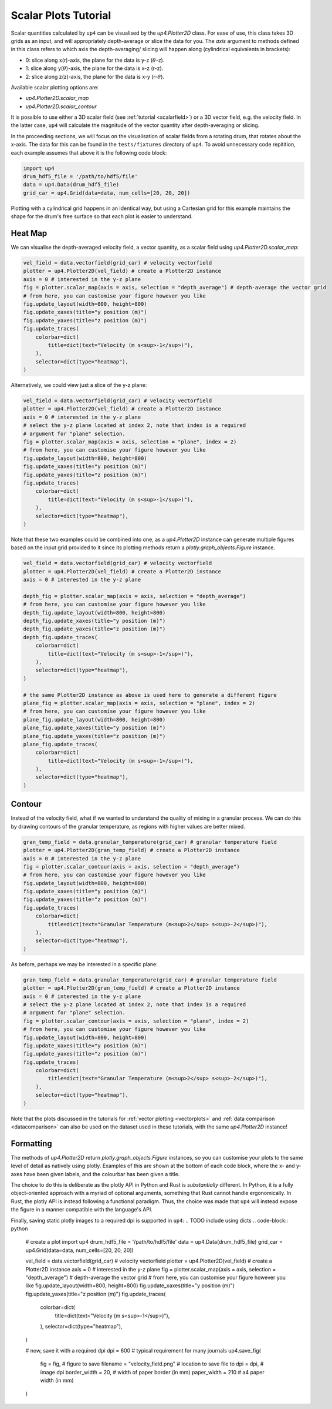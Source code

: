 .. _scalarplots:

*********************
Scalar Plots Tutorial
*********************

Scalar quantities calculated by ``up4`` can be visualised by the `up4.Plotter2D`
class. For ease of use, this class takes 3D grids as an input, and will 
appropriately depth-average or slice the data for you. The `axis` argument to
methods defined in this class refers to which axis the depth-averaging/ slicing
will happen along (cylindrical equivalents in brackets):

- 0: slice along x(r)-axis, the plane for the data is y-z (:math:`\theta`-z).
- 1: slice along y(:math:`\theta`)-axis, the plane for the data is x-z (r-z).
- 2: slice along z(z)-axis, the plane for the data is x-y (r-:math:`\theta`).

Available scalar plotting options are:

- `up4.Plotter2D.scalar_map`
- `up4.Plotter2D.scalar_contour`

It is possible to use either a 3D scalar field (see :ref:`tutorial <scalarfield>`) or a
3D vector field, e.g. the velocity field. In the latter case, ``up4`` will
calculate the magnitude of the vector quantity after depth-averaging or slicing.

In the proceeding sections, we will focus on the visualisation of scalar fields
from a rotating drum, that rotates about the x-axis. The data for this can be found in
the ``tests/fixtures`` directory of ``up4``. To avoid unnecessary code repitition,
each example assumes that above it is the following code block:

.. code-block:: python

    import up4
    drum_hdf5_file = '/path/to/hdf5/file'
    data = up4.Data(drum_hdf5_file)
    grid_car = up4.Grid(data=data, num_cells=[20, 20, 20])

Plotting with a cylindrical grid happens in an identical way, but using a Cartesian
grid for this example maintains the shape for the drum's free surface so that each plot
is easier to understand.

Heat Map
========
We can visualise the depth-averaged velocity field, a vector quantity, as a scalar field 
using `up4.Plotter2D.scalar_map`:

.. code-block:: python

    vel_field = data.vectorfield(grid_car) # velocity vectorfield
    plotter = up4.Plotter2D(vel_field) # create a Plotter2D instance
    axis = 0 # interested in the y-z plane 
    fig = plotter.scalar_map(axis = axis, selection = "depth_average") # depth-average the vector grid 
    # from here, you can customise your figure however you like 
    fig.update_layout(width=800, height=800)
    fig.update_xaxes(title="y position (m)")
    fig.update_yaxes(title="z position (m)")
    fig.update_traces(
        colorbar=dict(
            title=dict(text="Velocity (m s<sup>-1</sup>)"),
        ),
        selector=dict(type="heatmap"),
    )

Alternatively, we could view just a slice of the y-z plane:

.. code-block:: python

    vel_field = data.vectorfield(grid_car) # velocity vectorfield
    plotter = up4.Plotter2D(vel_field) # create a Plotter2D instance
    axis = 0 # interested in the y-z plane 
    # select the y-z plane located at index 2, note that index is a required
    # argument for "plane" selection.
    fig = plotter.scalar_map(axis = axis, selection = "plane", index = 2)  
    # from here, you can customise your figure however you like 
    fig.update_layout(width=800, height=800)
    fig.update_xaxes(title="y position (m)")
    fig.update_yaxes(title="z position (m)")
    fig.update_traces(
        colorbar=dict(
            title=dict(text="Velocity (m s<sup>-1</sup>)"),
        ),
        selector=dict(type="heatmap"),
    )

Note that these two examples could be combined into one, as a `up4.Plotter2D` instance
can generate multiple figures based on the input grid provided to it since its plotting
methods return a `plotly.graph_objects.Figure` instance.

.. code-block:: python

    vel_field = data.vectorfield(grid_car) # velocity vectorfield
    plotter = up4.Plotter2D(vel_field) # create a Plotter2D instance
    axis = 0 # interested in the y-z plane 

    depth_fig = plotter.scalar_map(axis = axis, selection = "depth_average")  
    # from here, you can customise your figure however you like 
    depth_fig.update_layout(width=800, height=800)
    depth_fig.update_xaxes(title="y position (m)")
    depth_fig.update_yaxes(title="z position (m)")
    depth_fig.update_traces(
        colorbar=dict(
            title=dict(text="Velocity (m s<sup>-1</sup>)"),
        ),
        selector=dict(type="heatmap"),
    )

    # the same Plotter2D instance as above is used here to generate a different figure
    plane_fig = plotter.scalar_map(axis = axis, selection = "plane", index = 2)  
    # from here, you can customise your figure however you like 
    plane_fig.update_layout(width=800, height=800)
    plane_fig.update_xaxes(title="y position (m)")
    plane_fig.update_yaxes(title="z position (m)")
    plane_fig.update_traces(
        colorbar=dict(
            title=dict(text="Velocity (m s<sup>-1</sup>)"),
        ),
        selector=dict(type="heatmap"),
    )

Contour
=======
Instead of the velocity field, what if we wanted to understand the quality of mixing
in a granular process. We can do this by drawing contours of the granular temperature,
as regions with higher values are better mixed.

.. code-block:: python

    gran_temp_field = data.granular_temperature(grid_car) # granular temperature field
    plotter = up4.Plotter2D(gran_temp_field) # create a Plotter2D instance
    axis = 0 # interested in the y-z plane 
    fig = plotter.scalar_contour(axis = axis, selection = "depth_average")  
    # from here, you can customise your figure however you like 
    fig.update_layout(width=800, height=800)
    fig.update_xaxes(title="y position (m)")
    fig.update_yaxes(title="z position (m)")
    fig.update_traces(
        colorbar=dict(
            title=dict(text="Granular Temperature (m<sup>2</sup> s<sup>-2</sup>)"),
        ),
        selector=dict(type="heatmap"),
    )

As before, perhaps we may be interested in a specific plane:

.. code-block:: python

    gran_temp_field = data.granular_temperature(grid_car) # granular temperature field
    plotter = up4.Plotter2D(gran_temp_field) # create a Plotter2D instance
    axis = 0 # interested in the y-z plane 
    # select the y-z plane located at index 2, note that index is a required
    # argument for "plane" selection.
    fig = plotter.scalar_contour(axis = axis, selection = "plane", index = 2)  
    # from here, you can customise your figure however you like 
    fig.update_layout(width=800, height=800)
    fig.update_xaxes(title="y position (m)")
    fig.update_yaxes(title="z position (m)")
    fig.update_traces(
        colorbar=dict(
            title=dict(text="Granular Temperature (m<sup>2</sup> s<sup>-2</sup>)"),
        ),
        selector=dict(type="heatmap"),
    )

Note that the plots discussed in the tutorials for :ref:`vector plotting <vectorplots>`
and :ref:`data comparison <datacomparison>` can also be used on the dataset used in these
tutorials, with the same `up4.Plotter2D` instance!

Formatting
==========

The methods of `up4.Plotter2D` return `plotly.graph_objects.Figure` instances, so you can
customise your plots to the same level of detail as natively using plotly. Examples of
this are shown at the bottom of each code block, where the x- and y-axes have been given
labels, and the colourbar has been given a title. 

The choice to do this is deliberate as the plotly API in Python and Rust is *substantially*
different. In Python, it is a fully object-oriented approach with a myriad of optional
arguments, something that Rust cannot handle ergonomically. In Rust, the plotly API is
instead following a functional paradigm. Thus, the choice was made that ``up4`` will instead
expose the figure in a manner compatible with the language's API.

Finally, saving static plotly images to a required dpi is supported in ``up4``:
.. TODO include using dicts
.. code-block:: python
    
    # create a plot
    import up4
    drum_hdf5_file = '/path/to/hdf5/file'
    data = up4.Data(drum_hdf5_file)
    grid_car = up4.Grid(data=data, num_cells=[20, 20, 20])

    vel_field = data.vectorfield(grid_car) # velocity vectorfield
    plotter = up4.Plotter2D(vel_field) # create a Plotter2D instance
    axis = 0 # interested in the y-z plane 
    fig = plotter.scalar_map(axis = axis, selection = "depth_average") # depth-average the vector grid 
    # from here, you can customise your figure however you like 
    fig.update_layout(width=800, height=800)
    fig.update_xaxes(title="y position (m)")
    fig.update_yaxes(title="z position (m)")
    fig.update_traces(
        colorbar=dict(
            title=dict(text="Velocity (m s<sup>-1</sup>)"),
        ),
        selector=dict(type="heatmap"),
    )

    # now, save it with a required dpi
    dpi = 600 # typical requirement for many journals
    up4.save_fig(
        fig = fig, # figure to save
        filename = "velocity_field.png" # location to save file to
        dpi = dpi, # image dpi
        border_width = 20, # width of paper border (in mm)
        paper_width = 210 # a4 paper width (in mm)
    )